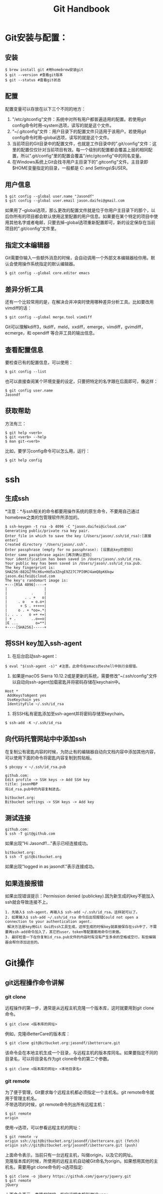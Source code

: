 #+OPTIONS: \n:t #换行不必输入两个
#+OPTIONS: _:nil #禁用下划线转义
#+OPTIONS: ^:nil

#+TITLE: Git Handbook

* Git安装与配置：

** 安装

#+BEGIN_EXAMPLE
 $ brew install git #用homebrew安装git
 $ git --version #查看git版本
 $ git --status #查看git状态
#+END_EXAMPLE
 
** 配置

配置变量可以存放在以下三个不同的地方：
 1.  "/etc/gitconfig"文件：系统中对所有用户都普遍适用的配置。若使用git config命令时用--system选项，读写的就是这个文件。
 2. "~/.gitconfig"文件：用户目录下的配置文件只适用于该用户。若使用git config命令时用--global选项，读写的就是这个文件。
 3. 当前项目的Git目录中的配置文件，也就是工作目录中的".git/config"文件：这里的配置仅仅针对当前项目有效。每一个级别的配置都会覆盖上层的相同配置，所以".git/config"里的配置会覆盖"/etc/gitconfig"中的同名变量。
 4. 在Windows系统上Git会找寻用户主目录下的".gitconfig"文件。主目录即$HOME变量指定的目录，一般都是 C:\Documents and Settings\$USER。 

** 用户信息

#+BEGIN_EXAMPLE
 $ git config --global user.name "Jasondf"
 $ git config --global user.email jason.daifei@gmail.com
#+END_EXAMPLE

如果用了--global选项，那么更改的配置文件就是位于你用户主目录下的那个，以后你所有的项目都会默认使用这里配置的用户信息。如果要在某个特定的项目中使用其他名字或者电邮，只要去掉--global选项重新配置即可，新的设定保存在当前项目的".git/config"文件里。

** 指定文本编辑器

Git需要你输入一些额外消息的时候，会自动调用一个外部文本编辑器给你用。默认会使用操作系统指定的默认编辑器。

#+BEGIN_EXAMPLE
 $ git config --global core.editor emacs
#+END_EXAMPLE

** 差异分析工具

还有一个比较常用的是，在解决合并冲突时使用哪种差异分析工具。比如要改用vimdiff的话：

#+BEGIN_EXAMPLE
 $ git config --global merge.tool vimdiff
#+END_EXAMPLE

Git可以理解kdiff3，tkdiff，meld，xxdiff，emerge，vimdiff，gvimdiff，ecmerge，和 opendiff 等合并工具的输出信息。

** 查看配置信息

要检查已有的配置信息，可以使用：

#+BEGIN_EXAMPLE
 $ git config --list
#+END_EXAMPLE

也可以直接查阅某个环境变量的设定，只要把特定的名字跟在后面即可，像这样：

#+BEGIN_EXAMPLE
 $ git config user.name
 Jasondf
#+END_EXAMPLE

** 获取帮助

方法有三：

#+BEGIN_EXAMPLE
 $ git help <verb>
 $ git <verb> --help
 $ man git-<verb>
#+END_EXAMPLE

比如，要学习config命令可以怎么用，运行：

#+BEGIN_EXAMPLE
 $ git help config
#+END_EXAMPLE

* ssh

** 生成ssh

*注意：*与ssh相关的命令都要用操作系统的原生命令，不要用自己通过homebrew之类的包管理软件所添加的。

#+BEGIN_EXAMPLE
 $ ssh-keygen -t rsa -b 4096 -C "jason.daifei@icloud.com"
 Generating public/private rsa key pair.
 Enter file in which to save the key (/Users/jason/.ssh/id_rsa):[直接enter]
 Created directory '/Users/jason/.ssh'.
 Enter passphrase (empty for no passphrase): [设置此key的密码]
 Enter same passphrase again:[再次确认密码]
 Your identification has been saved in /Users/jason/.ssh/id_rsa.
 Your public key has been saved in /Users/jason/.ssh/id_rsa.pub.
 The key fingerprint is:
 SHA256:882GZfRcX6u+Hd5a3ZngE9Z27C7PI0MJ4amQ8pK6kqw jason.daifei@icloud.com
 The key's randomart image is:
 +---[RSA 4096]----+
 |                 |
 |           .     |
 |        . . +   o|
 |     . o   = o.o+|
 |      + S . +++++|
 |     o . + *oo=.*|
 |. . . .   o =+ +=|
 | + .       ..o==o|
 |E ...        o=**|
 +----[SHA256]-----+
#+END_EXAMPLE

** 将SSH key加入ssh-agent

1. 在后台启动ssh-agent：

#+BEGIN_SRC shell
 $ eval "$(ssh-agent -s)" #注意，此命令在emacs的eshell中执行会报错。
#+END_SRC

2. 如果是macOS Sierra 10.12.2或是更新的系统，需要修改"~/.ssh/config"文件以自动向ssh-agent加载密匙并将密码存储在keychain中。

#+BEGIN_SRC text
 Host *
  AddKeysToAgent yes
  UseKeychain yes
  IdentityFile ~/.ssh/id_rsa
#+END_SRC

3. 将SSH私有密匙添加至ssh-agent并将密码存储至keychain。

#+BEGIN_SRC shell
 $ ssh-add -K ~/.ssh/id_rsa
#+END_SRC

** 向代码托管网站中中添加ssh

在复制公有密匙内容的时候，为防止有的编辑器自动向文档内容中添加其他内容，可以使用下面的命令将密匙内容复制到剪贴板。

#+BEGIN_SRC shell
 $ pbcopy < ~/.ssh/id_rsa.pub
#+END_SRC

#+BEGIN_EXAMPLE
 github.com:
 Edit profile -> SSH keys -> Add SSH key
 title: jasonMBP
 将id_rsa.pub中的内容复制进去。
#+END_EXAMPLE

#+BEGIN_EXAMPLE
 bitbucket.org:
 Bitbucket settings -> SSH keys -> Add key
#+END_EXAMPLE

** 测试连接

#+BEGIN_EXAMPLE
 github.com:
 $ ssh -T git@github.com
#+END_EXAMPLE

如果出现"Hi Jasondf!..."表示已经连接成功。

#+BEGIN_EXAMPLE
 bitbucket.org:
 $ ssh -T git@bitbucket.org
#+END_EXAMPLE

如果出现"logged in as jasondf."表示连接成功。

** 如果连接报错

如果出现错误提示：Permission denied (publickey).因为新生成的key不能加入ssh就会导致连接不上。

#+BEGIN_EXAMPLE
1. 先输入$ ssh-agent，再输入$ ssh-add ~/.ssh/id_rsa，这样就可以了。
2. 如果输入$ ssh-add ~/.ssh/id_rsa 命令后出现报错Could not open a connection to your authentication agent.
 解决方法是key用Git Gui的ssh工具生成，这样生成的时候key就直接保存在ssh中了，不需要再ssh-add命令加入了，其它的user，token等配置都用命令行来做。
3. 最好检查一下在你复制id_rsa.pub文件的内容时有没有产生多余的空格或空行，有些编辑器会帮你添加这些的。
#+END_EXAMPLE

* Git操作

** git远程操作命令讲解

[[file:./gitremoteops.jpg]]

*** git clone

远程操作的第一步，通常是从远程主机克隆一个版本库，这时就要用到git clone命令。

#+BEGIN_EXAMPLE
 $ git clone <版本库的网址>
#+END_EXAMPLE

例如，克隆iBetterCare的版本库：

#+BEGIN_EXAMPLE
 $ git clone git@bitbucket.org:jasondf/ibettercare.git
#+END_EXAMPLE

该命令会在本地主机生成一个目录，与远程主机的版本库同名。如果要指定不同的目录名，可以将目录名作为git clone命令的第二个参数。

#+BEGIN_EXAMPLE
 $ git clone <版本库的网址> <本地目录名>
#+END_EXAMPLE

*** git remote

为了便于管理，Git要求每个远程主机都必须指定一个主机名。git remote命令就用于管理主机名。
不带选项的时候，git remote命令列出所有远程主机：

#+BEGIN_EXAMPLE
 $ git remote
 origin
#+END_EXAMPLE

使用-v选项，可以参看远程主机的网址：

#+BEGIN_EXAMPLE
 $ git remote -v
 origin	ssh://git@bitbucket.org/jasondf/ibettercare.git (fetch)
 origin	ssh://git@bitbucket.org/jasondf/ibettercare.git (push)
#+END_EXAMPLE

上面命令表示，当前只有一台远程主机，叫做origin，以及它的网址。
克隆版本库的时候，所使用的远程主机自动被Git命名为origin。如果想用其他的主机名，需要用git clone命令的-o选项指定:

#+BEGIN_EXAMPLE
 $ git clone -o jQuery https://github.com/jquery/jquery.git
 $ git remote
 jQuery
#+END_EXAMPLE

上面命令表示，克隆的时候，指定远程主机叫做jQuery。
git remote show命令加上主机名，可以查看该主机的详细信息:

#+BEGIN_EXAMPLE
 $ git remote show <主机名>
#+END_EXAMPLE

git remote add命令用于添加远程主机:

#+BEGIN_EXAMPLE
 $ git remote add <主机名> <网址>
#+END_EXAMPLE

git remote rm命令用于删除远程主机:

#+BEGIN_EXAMPLE
 $ git remote rm <主机名>
#+END_EXAMPLE

git remote rename命令用于远程主机的改名:

#+BEGIN_EXAMPLE
 $ git remote rename <原主机名> <新主机名>
#+END_EXAMPLE

*** git fetch

一旦远程主机的版本库有了更新（Git术语叫做commit），需要将这些更新取回本地，这时就要用到git fetch命令。

#+BEGIN_EXAMPLE
 $ git fetch <远程主机名>
#+END_EXAMPLE

上面命令将某个远程主机的更新，全部取回本地。
git fetch命令通常用来查看其他人的进程，因为它取回的代码对你本地的开发代码没有影响。
默认情况下，git fetch取回所有分支（branch）的更新。如果只想取回特定分支的更新，可以指定分支名：

#+BEGIN_EXAMPLE
 $ git fetch <远程主机名> <分支名>
#+END_EXAMPLE

比如，取回origin主机的master分支：

#+BEGIN_EXAMPLE
 $ git fetch origin master
#+END_EXAMPLE

所取回的更新，在本地主机上要用"远程主机名/分支名"的形式读取。比如origin主机的master，就要用origin/master读取。
git branch命令的-r选项，可以用来查看远程分支，-a选项查看所有分支。

#+BEGIN_EXAMPLE
 $ git branch -r
 origin/master
 $ git branch -a
 * master
 remotes/origin/master
#+END_EXAMPLE

上面命令表示，本地主机的当前分支是master，远程分支是origin/master。
取回远程主机的更新以后，可以在它的基础上，使用git checkout命令创建一个新的分支：

#+BEGIN_EXAMPLE
 $ git checkout -b newBrach origin/master
#+END_EXAMPLE

上面命令表示，在origin/master的基础上，创建一个新分支。
此外，也可以使用git merge命令或者git rebase命令，在本地分支上合并远程分支。

#+BEGIN_EXAMPLE
 $ git merge origin/master
 # 或者
 $ git rebase origin/master
#+END_EXAMPLE

上面命令表示在当前分支上，合并origin/master。

*** git pull

git pull命令的作用是，取回远程主机某个分支的更新，再与本地的指定分支合并。命令格式为：

#+BEGIN_EXAMPLE
 $ git pull <远程主机名> <远程分支名>:<本地分支名>
#+END_EXAMPLE

比如，取回origin主机的next分支，与本地的master分支合并，需要写成下面这样：

#+BEGIN_EXAMPLE
  $ git pull origin next:master
#+END_EXAMPLE

如果远程分支是与当前分支合并，则冒号后面的部分可以省略：

#+BEGIN_EXAMPLE
  $ git pull origin next
#+END_EXAMPLE

上面命令表示，取回origin/next分支，再与当前分支合并。实质上，这等同于先做git fetch，再做git merge：

#+BEGIN_EXAMPLE
  $ git fetch origin
  $ git merge origin/next
#+END_EXAMPLE

在某些场合，Git会自动在本地分支与远程分支之间，建立一种追踪关系（tracking）。比如，在git clone的时候，所有本地分支默认与远程主机的同名分支，建立追踪关系，也就是说，本地的master分支自动"追踪"origin/master分支。
Git也允许手动建立追踪关系：

#+BEGIN_EXAMPLE
  $ git branch --set-upstream master origin/next
#+END_EXAMPLE

上面命令指定master分支追踪origin/next分支。
如果当前分支与远程分支存在追踪关系，git pull就可以省略远程分支名：

#+BEGIN_EXAMPLE
  $ git pull origin
#+END_EXAMPLE

上面命令表示，本地的当前分支自动与对应的origin主机"追踪分支"（remote-tracking branch）进行合并。
如果当前分支只有一个追踪分支，连远程主机名都可以省略：

#+BEGIN_EXAMPLE
  $ git pull
#+END_EXAMPLE

上面命令表示，当前分支自动与唯一一个追踪分支进行合并。
如果合并需要采用rebase模式，可以使用--rebase选项：

#+BEGIN_EXAMPLE
  $ git pull --rebase <远程主机名> <远程分支名>:<本地分支名>
#+END_EXAMPLE

如果远程主机删除了某个分支，默认情况下，git pull 不会在拉取远程分支的时候，删除对应的本地分支。这是为了防止由于其他人操作了远程主机，导致git pull不知不觉删除了本地分支。
但是，你可以改变这个行为，加上参数 -p 就会在本地删除远程已经删除的分支：

#+BEGIN_EXAMPLE
  $ git pull -p
  # 等同于下面的命令
  $ git fetch --prune origin 
  $ git fetch -p
#+END_EXAMPLE

*** git push

git push命令用于将本地分支的更新，推送到远程主机。它的格式与git pull命令相仿。

#+BEGIN_EXAMPLE
 $ git push <远程主机名> <本地分支名>:<远程分支名>
#+END_EXAMPLE

注意，分支推送顺序的写法是<来源地>:<目的地>，所以git pull是<远程分支>:<本地分支>，而git push是<本地分支>:<远程分支>。
如果省略远程分支名，则表示将本地分支推送与之存在"追踪关系"的远程分支（通常两者同名），如果该远程分支不存在，则会被新建：

#+BEGIN_EXAMPLE
 $ git push origin master
#+END_EXAMPLE

上面命令表示，将本地的master分支推送到origin主机的master分支。如果后者不存在，则会被新建。
如果省略本地分支名，则表示删除指定的远程分支，因为这等同于推送一个空的本地分支到远程分支：

#+BEGIN_EXAMPLE
 $ git push origin :master
 # 等同于
 $ git push origin --delete master
#+END_EXAMPLE

上面命令表示删除origin主机的master分支。
如果当前分支与远程分支之间存在追踪关系，则本地分支和远程分支都可以省略：

#+BEGIN_EXAMPLE
 $ git push origin
#+END_EXAMPLE

上面命令表示，将当前分支推送到origin主机的对应分支。
如果当前分支只有一个追踪分支，那么主机名都可以省略：

#+BEGIN_EXAMPLE
 $ git push
#+END_EXAMPLE

如果当前分支与多个主机存在追踪关系，则可以使用-u选项指定一个默认主机，这样后面就可以不加任何参数使用git push：

#+BEGIN_EXAMPLE
 $ git push -u origin master
#+END_EXAMPLE

上面命令将本地的master分支推送到origin主机，同时指定origin为默认主机，后面就可以不加任何参数使用git push了。
不带任何参数的git push，默认只推送当前分支，这叫做simple方式。此外，还有一种matching方式，会推送所有有对应的远程分支的本地分支。Git 2.0版本之前，默认采用matching方法，现在改为默认采用simple方式。如果要修改这个设置，可以采用git config命令：

#+BEGIN_EXAMPLE
 $ git config --global push.default matching
 # 或者
 $ git config --global push.default simple
#+END_EXAMPLE

还有一种情况，就是不管是否存在对应的远程分支，将本地的所有分支都推送到远程主机，这时需要使用--all选项：

#+BEGIN_EXAMPLE
 $ git push --all origin
#+END_EXAMPLE

上面命令表示，将所有本地分支都推送到origin主机。
如果远程主机的版本比本地版本更新，推送时Git会报错，要求先在本地做git pull合并差异，然后再推送到远程主机。这时，如果你一定要推送，可以使用--force选项：

#+BEGIN_EXAMPLE
 $ git push --force origin 
#+END_EXAMPLE

上面命令使用--force选项，结果导致远程主机上更新的版本被覆盖。除非你很确定要这样做，否则应该尽量避免使用--force选项。
最后，git push不会推送标签（tag），除非使用--tags选项：

#+BEGIN_EXAMPLE
 $ git push origin --tags
#+END_EXAMPLE

** 实际应用示例

本章节以本地的"~/projects/iBetterCare"项目为示例。

- 如果在代码托管网站(github.com或者bitbucket.org)中还没有相对应的repository，则需要创建一个名称为iBetterCare的repository；

- 进入项目根目录并初始化本地仓库:
  
  #+BEGIN_EXAMPLE
  $ cd ~/projects/iBetterCare 
  $ git init
  #+END_EXAMPLE

  此时在iBetterCare文件夹中会新建一个".git"目录。

- 连接远程repository并创建一个叫origin的别名：(在两个网站中的用户名都是"jasondf")

  #+BEGIN_EXAMPLE
  github.com：
  $ git remote add origin git@github.com:jasondf/iBetterCare.git
  bitbucket.org：(不区分大小写)
  $ git remote add origin git@bitbucket.org:jasondf/ibettercare.git
  #+END_EXAMPLE

- 如果需要先将远程repository的代码clone到本地： 

  #+BEGIN_EXAMPLE
  github.com:
  $ git clone git@github.com:jasondf/iBetterCare.git
  bitbucket.org:
  $ git clone git@bitbucket.org:jasondf/ibettercare.git
  #+END_EXAMPLE

- 如果需要将本地代码push至repository：

  - 添加(stage)本地项目根目录，表示已经开始跟踪这个文件/目录了：

    #+BEGIN_EXAMPLE
    $ git add . 
    #+END_EXAMPLE

  - 添加所有的更改：

    #+BEGIN_EXAMPLE
    $ git add --all
    #+END_EXAMPLE

  - 提交要推送的内容及注释：

    #+BEGIN_EXAMPLE
    $ git commit -m 'initial commit' 
    #+END_EXAMPLE

  - 将本地仓库的内容推送到远端origin的master分支下：

    #+BEGIN_EXAMPLE
    $ git push -u origin master 
    #+END_EXAMPLE

PS,期间可以随时使用"git status"来查看状态。

** 忽略一些文件，不push的方法

在本地项目根目录下创建名称为".gitignore"的文件，写入不需要的文件夹名或文件，每个元素占一行即可。例如：

#+BEGIN_EXAMPLE
 *.[oa]
 告诉Git忽略所有以".o"或".a"结尾的文件。
 一般这类对象文件和存档文件都是编译过程中出现的，我们用不着跟踪它们的版本。
#+END_EXAMPLE

#+BEGIN_EXAMPLE
 *~
 告诉Git忽略所有以波浪符（~）结尾的文件，许多文本编辑软件（比如 Emacs）都用这样的文件名保存副本。
 此外，你可能还需要忽略log，tmp或者pid目录，以及自动生成的文档等等。
 要养成一开始就设置好".gitignore"文件的习惯，以免将来误提交这类无用的文件。
#+END_EXAMPLE 

#+BEGIN_EXAMPLE
 "#"为注释，其后内容将被Git忽略
#+END_EXAMPLE

#+BEGIN_EXAMPLE
 *DS_Store
 /**/*DS_Store
 忽略所有的.DS_Store文件
#+END_EXAMPLE

#+BEGIN_EXAMPLE
 *.a
 忽略所有 .a 结尾的文件
#+END_EXAMPLE

#+BEGIN_EXAMPLE
 !lib.a
 但lib.a除外
#+END_EXAMPLE

#+BEGIN_EXAMPLE
 /TODO
 仅仅忽略项目根目录下的TODO文件，不包括subdir/TODO
#+END_EXAMPLE

#+BEGIN_EXAMPLE
 build/
 忽略 build/ 目录下的所有文件
#+END_EXAMPLE  

#+BEGIN_EXAMPLE
 doc/*.txt
 忽略 doc/notes.txt 但不包括 doc/server/arch.txt
#+END_EXAMPLE

#+BEGIN_EXAMPLE
 doc/**/*.txt
 忽略 doc/ 目录下所有扩展名为 txt 的文件
#+END_EXAMPLE

** 创建一个branch

创建branch可以向还未做好提交准备的代码进行更改。在准备好让所有人知晓代码更改的时候，可以merge修改到repository，并且删除不再需要的branch。需要理解的是，branch只是用于commit操作的指针。创建一个branch的时候，Git只会创建一个新的指针，而不是把所有的文件和文件夹都新创建一遍。

至项目根目录：

#+BEGIN_EXAMPLE
 $ cd ~/projects/iBetterCare 
#+END_EXAMPLE

创建一个分支：

#+BEGIN_EXAMPLE
 $ git branch developing
#+END_EXAMPLE

此时只是创建了一个developing branch，但是并没有将你切换至该branch。此时repository的历史没有发生改变。我们所得到的只是一个指向当前branch的指针。要想在新的branch上开始工作，则需要对想使用的branch进行检出。

检出分支并开始使用：

#+BEGIN_EXAMPLE
 $ git checkout developing
#+END_EXAMPLE

此时会显示：Switched to branch 'developing'。如果用git status命令查看，会显示：On branch developing。
对项目中的文件进行修改并保存。

用git status查看状态：

#+BEGIN_EXAMPLE
On branch developing
Changes not staged for commit:
    (use "git add <file>..." to update what will be committed)
    (use "git checkout -- <file>..." to discard changes in working directory)

    modified:   app/models/BaseDataInit.java

    no changes added to commit (use "git add" and/or "git commit -a")

#+END_EXAMPLE

注意第一行的"On branch developing"。在stage或是commit变更之前，总是要检查这一行，确保你要对其进行更改的branch已经被检出。

添加文件(stage)：

#+BEGIN_EXAMPLE
 $ git add .
#+END_EXAMPLE

commit更改：

#+BEGIN_EXAMPLE
 $ git commit . -m 'making a change in a branch'
 [developing dce46bc] making change in a branch
 1 file changed, 2 insertions(+)
#+END_EXAMPLE

现在可以将所做的修改merge到master分支了。

** merge更改

切换至master分支:

#+BEGIN_EXAMPLE
 $ git checkout master
#+END_EXAMPLE

将developing分支的更改merge到master分支:

#+BEGIN_EXAMPLE
 $ git merge developing
#+END_EXAMPLE

查看分支：

#+BEGIN_EXAMPLE
 本地：$ git branch
 所有：$ git branch -a
#+END_EXAMPLE

如果以后不会使用developing分支的话，可以将其删除:

#+BEGIN_EXAMPLE
 本地：
 $ git branch -d developing (-D表示强制删除)
 远程：
 $ git push origin :developing
#+END_EXAMPLE

现在本地的Local/master分支和远端的Origin/master分支是不一致的，可以通过git push origin master命令将本地master分支中的更改push到网站的master分支了。

** 撤销未commit的更改

撤销unstaged的更改(还没有使用git add进行stage操作)

#+BEGIN_EXAMPLE
  撤销项目中所有更改：
     git checkout -- .
  撤销指定文件的更改：
     git checkout -- <file>...
#+END_EXAMPLE

撤销staged的更改(已经使用过git add进行了stage操作)

#+BEGIN_EXAMPLE
  1. git reset HEAD <file>...或者git reset HEAD .
  2. git checkout -- . 或者git checkout -- <file>...
#+END_EXAMPLE

** 对已经commit过的数据进行修正




** 冲突处理

*** 查看变更

#+BEGIN_SRC shell
 $ git diff
#+END_SRC

*** stash

开发人员常常遇到这种情况：花了几天时间一直在做一个新功能，已经改了差不多十几个文件，突然有一个bug需要紧急解决，然后给一个build测试组。之前基本上靠手动备份，费时且容易出错。
git stash命令简而言之就是帮助开发人员暂时搁置当前已做的改动，倒退到改动前的状态，进行其他的必要操作（比如发布，或者解决一个bug，或者branch，等等），之后还可以重新载入之前搁置的改动。

#+BEGIN_EXAMPLE
1. 把所有的改动加到staging area。
 $ git add .
2. 搁置变更
 $ git stash
到这里，当前工作平台就回复到改动之前了。该干嘛干嘛。
……
3. 需要找回之前搁置的改动继续先前的工作了？
 $ git stash apply
4. 查看所有的搁置版本（可能搁置了很多次，最好不要这样，容易搞混）：
 $ git stash list 
5. 在出现一个搁置栈的情况下，比如如果你想找回栈中的第2个：
 $ git stash apply stash@{1}
6. 如果想找回第1个：
 $ git stash pop
7. 删除一个stash：
 $ git stash drop <id>
8. 删除所有stash：
 $ git stash clear
#+END_EXAMPLE

** 疑难问题分析和解决

#+BEGIN_EXAMPLE
如果输入$ git remote add origin ssh://git@bitbucket.org/jasondf/ibettercare.git提示出错信息：fatal: remote origin already exists.
   1) 先输入：$ git remote rm origin
   2) 再输入：$ git remote add origin ssh://git@bitbucket.org/jasondf/ibettercare.git就不会报错了！
#+END_EXAMPLE

#+BEGIN_EXAMPLE
如果输入$ git push origin master提示出错信息：error:failed to push som refs to .......
   1) 先输入$ git pull origin master 把远程服务器上的文件拉下来
   2) 再输入$ git push origin master
   3) 如果出现报错 fatal: Couldn't find remote ref master
      或者fatal: 'origin' does not appear to be a git repository
      以及fatal: Could not read from remote repository. 
      则需要重新输入：$ git remote add origin ssh://git@bitbucket.org/jasondf/ibettercare.git
#+END_EXAMPLE

 

